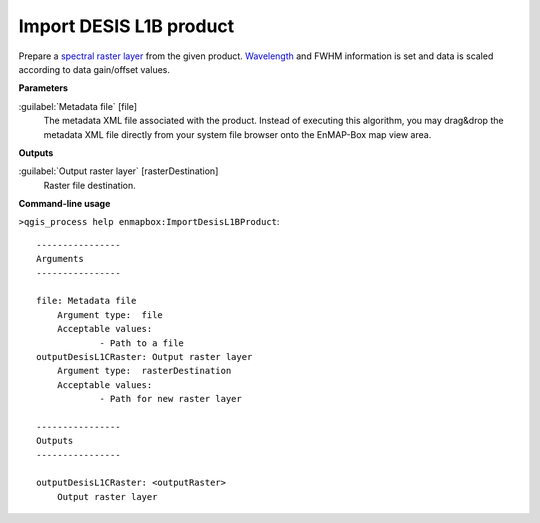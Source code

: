 .. _Import DESIS L1B product:

Import DESIS L1B product
=======================

Prepare a `spectral raster layer <https://enmap-box.readthedocs.io/en/latest/general/glossary.html#term-spectral-raster-layer>`_ from the given product. `Wavelength <https://enmap-box.readthedocs.io/en/latest/general/glossary.html#term-wavelength>`_ and FWHM information is set and data is scaled according to data gain/offset values.

**Parameters**


:guilabel:`Metadata file` [file]
    The metadata XML file associated with the product.
    Instead of executing this algorithm, you may drag&drop the metadata XML file directly from your system file browser onto the EnMAP-Box map view area.

**Outputs**


:guilabel:`Output raster layer` [rasterDestination]
    Raster file destination.

**Command-line usage**

``>qgis_process help enmapbox:ImportDesisL1BProduct``::

    ----------------
    Arguments
    ----------------
    
    file: Metadata file
    	Argument type:	file
    	Acceptable values:
    		- Path to a file
    outputDesisL1CRaster: Output raster layer
    	Argument type:	rasterDestination
    	Acceptable values:
    		- Path for new raster layer
    
    ----------------
    Outputs
    ----------------
    
    outputDesisL1CRaster: <outputRaster>
    	Output raster layer
    
    